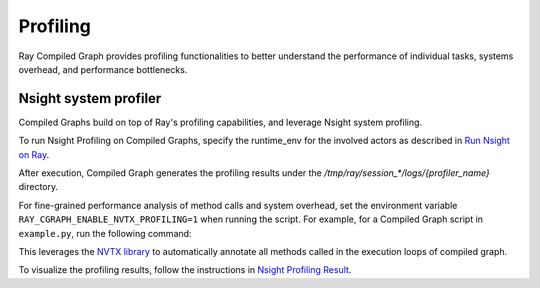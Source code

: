 Profiling
=========

Ray Compiled Graph provides profiling functionalities to better understand the performance
of individual tasks, systems overhead, and performance bottlenecks.

Nsight system profiler
----------------------

Compiled Graphs build on top of Ray's profiling capabilities, and leverage Nsight
system profiling. 

To run Nsight Profiling on Compiled Graphs, specify the runtime_env for the involved actors
as described in `Run Nsight on Ray <https://docs.ray.io/en/latest/ray-observability/user-guides/profiling.html#run-nsight-on-ray>`__.

After execution, Compiled Graph generates the profiling results under the `/tmp/ray/session_*/logs/{profiler_name}`
directory.

For fine-grained performance analysis of method calls and system overhead, set the environment variable
``RAY_CGRAPH_ENABLE_NVTX_PROFILING=1`` when running the script. For example, for a Compiled Graph script
in ``example.py``, run the following command:

.. testcode::

    RAY_CGRAPH_ENABLE_NVTX_PROFILING=1 python3 example.py


This leverages the `NVTX library <https://nvtx.readthedocs.io/en/latest/index.html#>`_ to automatically
annotate all methods called in the execution loops of compiled graph.

To visualize the profiling results, follow the instructions in 
`Nsight Profiling Result <https://docs.ray.io/en/latest/ray-observability/user-guides/profiling.html#profiling-result>`__.
